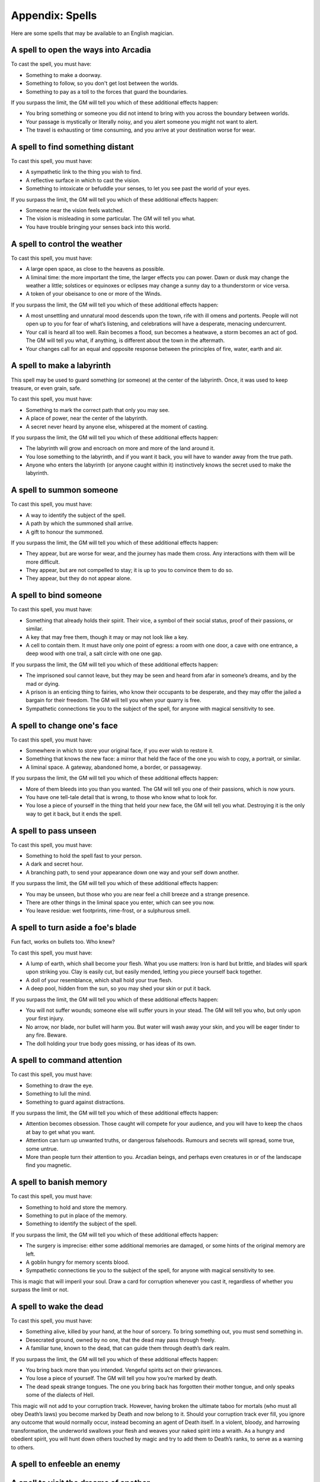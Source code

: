 .. _spells:

Appendix: Spells
================

Here are some spells that may be available to an English magician.

.. _spell--step-sideways:

A spell to open the ways into Arcadia
-------------------------------------

To cast the spell, you must have:

-  Something to make a doorway.
-  Something to follow, so you don't get lost between the worlds.
-  Something to pay as a toll to the forces that guard the boundaries.

If you surpass the limit, the GM will tell you which of these additional
effects happen:

-  You bring something or someone you did not intend to bring with you
   across the boundary between worlds.
-  Your passage is mystically or literally noisy, and you alert someone
   you might not want to alert.
-  The travel is exhausting or time consuming, and you arrive at your
   destination worse for wear.

.. _spell--scrying:

A spell to find something distant
---------------------------------

To cast this spell, you must have:

-  A sympathetic link to the thing you wish to find.
-  A reflective surface in which to cast the vision.
-  Something to intoxicate or befuddle your senses, to let you see past
   the world of your eyes.

If you surpass the limit, the GM will tell you which of these additional
effects happen:

-  Someone near the vision feels watched.
-  The vision is misleading in some particular. The GM will tell you
   what.
-  You have trouble bringing your senses back into this world.

.. _spell--weather-control:

A spell to control the weather
------------------------------

To cast this spell, you must have:

-  A large open space, as close to the heavens as possible.
-  A liminal time: the more important the time, the larger effects you
   can power. Dawn or dusk may change the weather a little; solstices or
   equinoxes or eclipses may change a sunny day to a thunderstorm or
   vice versa.
-  A token of your obeisance to one or more of the Winds.

If you surpass the limit, the GM will tell you which of these additional
effects happen:

-  A most unsettling and unnatural mood descends upon the town, rife
   with ill omens and portents. People will not open up to you for fear
   of what’s listening, and celebrations will have a desperate, menacing
   undercurrent.
-  Your call is heard all too well. Rain becomes a flood, sun becomes a
   heatwave, a storm becomes an act of god. The GM will tell you what,
   if anything, is different about the town in the aftermath. 
-  Your changes call for an equal and opposite response between the
   principles of fire, water, earth and air.

.. _spell--labyrinth:

A spell to make a labyrinth
---------------------------

This spell may be used to guard something (or someone) at the center of
the labyrinth. Once, it was used to keep treasure, or even grain, safe.

To cast this spell, you must have:

-  Something to mark the correct path that only you may see.
-  A place of power, near the center of the labyrinth.
-  A secret never heard by anyone else, whispered at the moment of
   casting. 

If you surpass the limit, the GM will tell you which of these additional
effects happen:

-  The labyrinth will grow and encroach on more and more of the land
   around it.
-  You lose something to the labyrinth, and if you want it back, you
   will have to wander away from the true path. 
-  Anyone who enters the labyrinth (or anyone caught within it)
   instinctively knows the secret used to make the labyrinth. 

.. _spell--summon:

A spell to summon someone
-------------------------

To cast this spell, you must have:

-  A way to identify the subject of the spell.
-  A path by which the summoned shall arrive.
-  A gift to honour the summoned.

If you surpass the limit, the GM will tell you which of these additional
effects happen:

-  They appear, but are worse for wear, and the journey has made them
   cross. Any interactions with them will be more difficult. 
-  They appear, but are not compelled to stay; it is up to you to
   convince them to do so.
-  They appear, but they do not appear alone.

.. _spell--bind:

A spell to bind someone
-----------------------

To cast this spell, you must have:

-  Something that already holds their spirit. Their vice, a symbol of
   their social status, proof of their passions, or similar.
-  A key that may free them, though it may or may not look like a key.
-  A cell to contain them. It must have only one point of egress: a room
   with one door, a cave with one entrance, a deep wood with one trail,
   a salt circle with one one gap.

If you surpass the limit, the GM will tell you which of these additional
effects happen:

-  The imprisoned soul cannot leave, but they may be seen and heard from
   afar in someone’s dreams, and by the mad or dying.
-  A prison is an enticing thing to fairies, who know their occupants to
   be desperate, and they may offer the jailed a bargain for their
   freedom. The GM will tell you when your quarry is free.
-  Sympathetic connections tie you to the subject of the spell, for
   anyone with magical sensitivity to see.

.. _spell--change-shape:

A spell to change one's face
----------------------------

To cast this spell, you must have:

-  Somewhere in which to store your original face, if you ever wish to
   restore it.
-  Something that knows the new face: a mirror that held the face of the
   one you wish to copy, a portrait, or similar.
-  A liminal space. A gateway, abandoned home, a border, or passageway.

If you surpass the limit, the GM will tell you which of these additional
effects happen:

-  More of them bleeds into you than you wanted. The GM will tell you
   one of their passions, which is now yours.
-  You have one tell-tale detail that is wrong, to those who know what
   to look for.
-  You lose a piece of yourself in the thing that held your new face,
   the GM will tell you what. Destroying it is the only way to get it
   back, but it ends the spell.

.. _spell--invisibility:

A spell to pass unseen
----------------------

To cast this spell, you must have:

-  Something to hold the spell fast to your person.
-  A dark and secret hour.
-  A branching path, to send your appearance down one way and your self
   down another.

If you surpass the limit, the GM will tell you which of these additional
effects happen:

-  You may be unseen, but those who you are near feel a chill breeze and
   a strange presence.
-  There are other things in the liminal space you enter, which can see
   you now.
-  You leave residue: wet footprints, rime-frost, or a sulphurous smell.

.. _spell--invulnerability:

A spell to turn aside a foe's blade
-----------------------------------

Fun fact, works on bullets too. Who knew?

To cast this spell, you must have:

-  A lump of earth, which shall become your flesh. What you use matters:
   Iron is hard but brittle, and blades will spark upon striking you.
   Clay is easily cut, but easily mended, letting you piece yourself
   back together. 
-  A doll of your resemblance, which shall hold your true flesh. 
-  A deep pool, hidden from the sun, so you may shed your skin or put it
   back. 

If you surpass the limit, the GM will tell you which of these additional
effects happen:

-  You will not suffer wounds; someone else will suffer yours in your
   stead. The GM will tell you who, but only upon your first injury.
-  No arrow, nor blade, nor bullet will harm you. But water will wash
   away your skin, and you will be eager tinder to any fire. Beware. 
-  The doll holding your true body goes missing, or has ideas of its
   own. 

.. _spell--presence:

A spell to command attention
----------------------------

To cast this spell, you must have:

-  Something to draw the eye.
-  Something to lull the mind.
-  Something to guard against distractions.

If you surpass the limit, the GM will tell you which of these additional
effects happen:

-  Attention becomes obsession. Those caught will compete for your
   audience, and you will have to keep the chaos at bay to get what you
   want. 
-  Attention can turn up unwanted truths, or dangerous falsehoods.
   Rumours and secrets will spread, some true, some untrue.
-  More than people turn their attention to you. Arcadian beings, and
   perhaps even creatures in or of the landscape find you magnetic.

A spell to banish memory
------------------------

To cast this spell, you must have:

-  Something to hold and store the memory.
-  Something to put in place of the memory.
-  Something to identify the subject of the spell.

If you surpass the limit, the GM will tell you which of these additional
effects happen:

-  The surgery is imprecise: either some additional memories are
   damaged, or some hints of the original memory are left.
-  A goblin hungry for memory scents blood.
-  Sympathetic connections tie you to the subject of the spell, for
   anyone with magical sensitivity to see.

This is magic that will imperil your soul. Draw a card for corruption
whenever you cast it, regardless of whether you surpass the limit or
not.

A spell to wake the dead
------------------------

To cast this spell, you must have:

-  Something alive, killed by your hand, at the hour of sorcery. To
   bring something out, you must send something in. 
-  Desecrated ground, owned by no one, that the dead may pass through
   freely. 
-  A familiar tune, known to the dead, that can guide them through
   death’s dark realm.

If you surpass the limit, the GM will tell you which of these additional
effects happen:

-  You bring back more than you intended. Vengeful spirits act on their
   grievances.
-  You lose a piece of yourself. The GM will tell you how you’re marked
   by death.
-  The dead speak strange tongues. The one you bring back has forgotten
   their mother tongue, and only speaks some of the dialects of Hell.

This magic will not add to your corruption track. However, having broken
the ultimate taboo for mortals (who must all obey Death’s laws) you
become marked by Death and now belong to it. Should your corruption
track ever fill, you ignore any outcome that would normally occur,
instead becoming an agent of Death itself. In a violent, bloody, and
harrowing transformation, the underworld swallows your flesh and weaves
your naked spirit into a wraith. As a hungry and obedient spirit, you
will hunt down others touched by magic and try to add them to Death’s
ranks, to serve as a warning to others. 

A spell to enfeeble an enemy
----------------------------

A spell to visit the dreams of another
--------------------------------------

A spell to command the loyalty of the land
------------------------------------------

A spell to throw magic back upon its source
-------------------------------------------

A spell to see through magical deceptions
-----------------------------------------

A spell to alert one of present danger
--------------------------------------

A spell to change into an animal
--------------------------------

A spell to assume the form of shadow
------------------------------------
